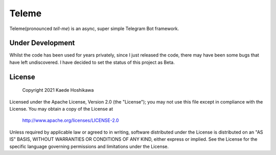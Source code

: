 Teleme
======
Teleme(pronounced `tell-me`)  is an async, super simple Telegram Bot framework.

Under Development
-----------------
Whilst the code has been used for years privately, since I just released the code,
there may have been some bugs that have left undiscovered. I have decided to set
the status of this project as Beta.

License
-------

    Copyright 2021 Kaede Hoshikawa

Licensed under the Apache License, Version 2.0 (the "License");
you may not use this file except in compliance with the License.
You may obtain a copy of the License at

    http://www.apache.org/licenses/LICENSE-2.0

Unless required by applicable law or agreed to in writing, software
distributed under the License is distributed on an "AS IS" BASIS,
WITHOUT WARRANTIES OR CONDITIONS OF ANY KIND, either express or implied.
See the License for the specific language governing permissions and
limitations under the License.
